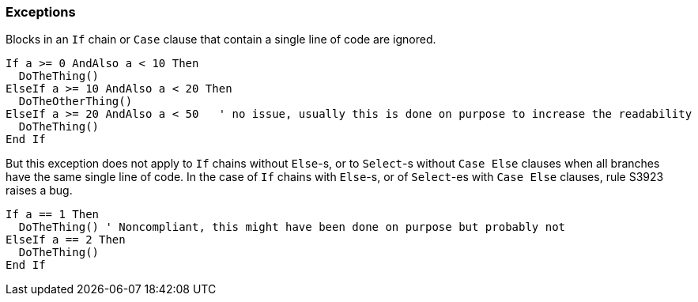 === Exceptions

Blocks in an `If` chain or `Case` clause that contain a single line of code are ignored.

[source,vbnet]
----
If a >= 0 AndAlso a < 10 Then
  DoTheThing()
ElseIf a >= 10 AndAlso a < 20 Then
  DoTheOtherThing()
ElseIf a >= 20 AndAlso a < 50   ' no issue, usually this is done on purpose to increase the readability
  DoTheThing()
End If
----

But this exception does not apply to `If` chains without `Else`-s, or to `Select`-s without `Case Else` clauses when all branches have the same single line of code. In the case of `If` chains with `Else`-s, or of `Select`-es with `Case Else` clauses, rule S3923 raises a bug.


[source,vbnet]
----
If a == 1 Then
  DoTheThing() ' Noncompliant, this might have been done on purpose but probably not
ElseIf a == 2 Then
  DoTheThing()
End If
----
